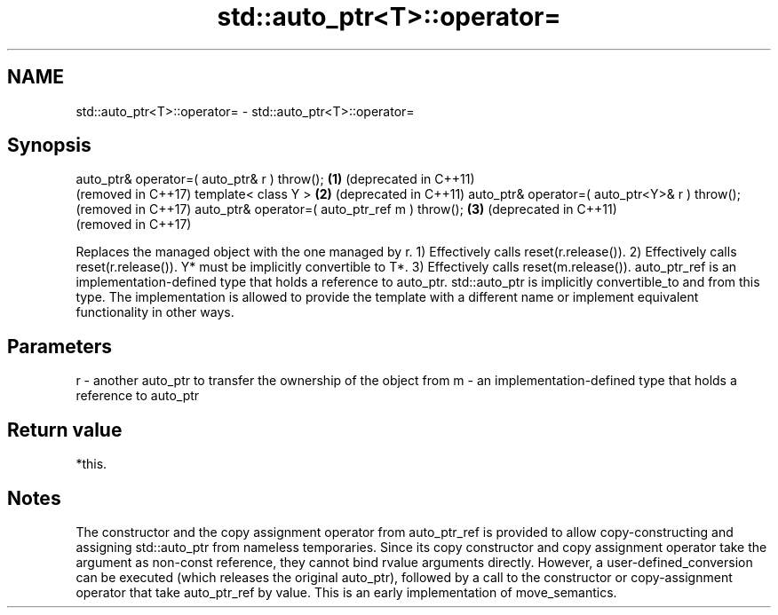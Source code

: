 .TH std::auto_ptr<T>::operator= 3 "2020.03.24" "http://cppreference.com" "C++ Standard Libary"
.SH NAME
std::auto_ptr<T>::operator= \- std::auto_ptr<T>::operator=

.SH Synopsis

auto_ptr& operator=( auto_ptr& r ) throw();    \fB(1)\fP (deprecated in C++11)
                                                   (removed in C++17)
template< class Y >                            \fB(2)\fP (deprecated in C++11)
auto_ptr& operator=( auto_ptr<Y>& r ) throw();     (removed in C++17)
auto_ptr& operator=( auto_ptr_ref m ) throw(); \fB(3)\fP (deprecated in C++11)
                                                   (removed in C++17)

Replaces the managed object with the one managed by r.
1) Effectively calls reset(r.release()).
2) Effectively calls reset(r.release()). Y* must be implicitly convertible to T*.
3) Effectively calls reset(m.release()). auto_ptr_ref is an implementation-defined type that holds a reference to auto_ptr. std::auto_ptr is implicitly convertible_to and from this type. The implementation is allowed to provide the template with a different name or implement equivalent functionality in other ways.

.SH Parameters


r - another auto_ptr to transfer the ownership of the object from
m - an implementation-defined type that holds a reference to auto_ptr


.SH Return value

*this.

.SH Notes

The constructor and the copy assignment operator from auto_ptr_ref is provided to allow copy-constructing and assigning std::auto_ptr from nameless temporaries. Since its copy constructor and copy assignment operator take the argument as non-const reference, they cannot bind rvalue arguments directly. However, a user-defined_conversion can be executed (which releases the original auto_ptr), followed by a call to the constructor or copy-assignment operator that take auto_ptr_ref by value. This is an early implementation of move_semantics.



